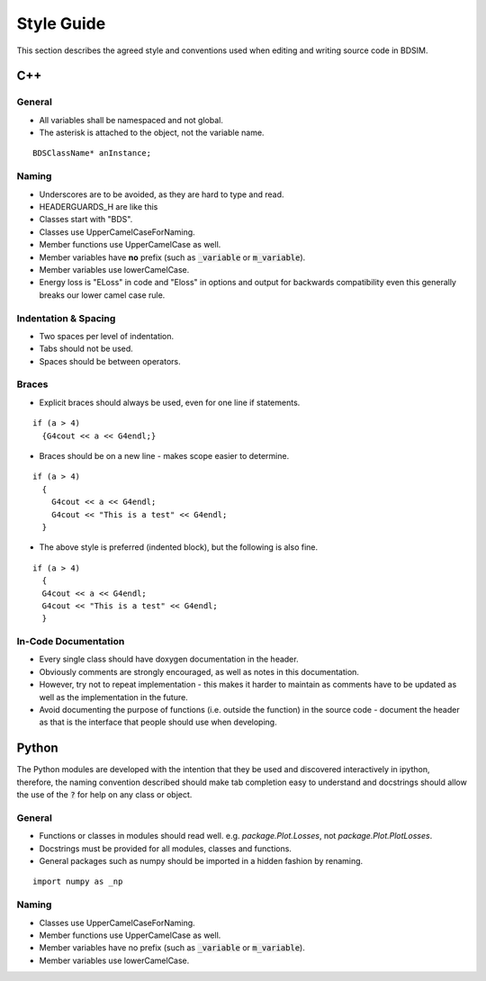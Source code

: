 Style Guide
***********

This section describes the agreed style and conventions used when editing
and writing source code in BDSIM.

C++
===

General
-------

* All variables shall be namespaced and not global.
* The asterisk is attached to the object, not the variable name.

::

   BDSClassName* anInstance;


Naming
------

* Underscores are to be avoided, as they are hard to type and read.
* HEADERGUARDS_H are like this
* Classes start with "BDS".
* Classes use UpperCamelCaseForNaming.
* Member functions use UpperCamelCase as well.
* Member variables have **no** prefix (such as :code:`_variable` or :code:`m_variable`).
* Member variables use lowerCamelCase.

* Energy loss is "ELoss" in code and "Eloss" in options and output for backwards compatibility
  even this generally breaks our lower camel case rule.

Indentation & Spacing
---------------------

* Two spaces per level of indentation.
* Tabs should not be used.
* Spaces should be between operators.


Braces
------

* Explicit braces should always be used, even for one line if statements.

::

   if (a > 4)
     {G4cout << a << G4endl;}

* Braces should be on a new line - makes scope easier to determine.

::

   if (a > 4)
     {
       G4cout << a << G4endl;
       G4cout << "This is a test" << G4endl;
     }

* The above style is preferred (indented block), but the following is also fine.

::

   if (a > 4)
     {
     G4cout << a << G4endl;
     G4cout << "This is a test" << G4endl;
     }



In-Code Documentation
---------------------

* Every single class should have doxygen documentation in the header.
* Obviously comments are strongly encouraged, as well as notes in this documentation.
* However, try not to repeat implementation - this makes it harder to maintain as comments
  have to be updated as well as the implementation in the future.
* Avoid documenting the purpose of functions (i.e. outside the function) in the source
  code - document the header as that is the interface that people should use when developing.


Python
======

The Python modules are developed with the intention that they be used and discovered
interactively in ipython, therefore, the naming convention described should make
tab completion easy to understand and docstrings should allow the use of the :code:`?` for
help on any class or object.

General
-------

* Functions or classes in modules should read well. e.g. `package.Plot.Losses`, not `package.Plot.PlotLosses`.
* Docstrings must be provided for all modules, classes and functions.
* General packages such as numpy should be imported in a hidden fashion by renaming.

::

   import numpy as _np



Naming
------

* Classes use UpperCamelCaseForNaming.
* Member functions use UpperCamelCase as well.
* Member variables have no prefix (such as :code:`_variable` or :code:`m_variable`).
* Member variables use lowerCamelCase.

